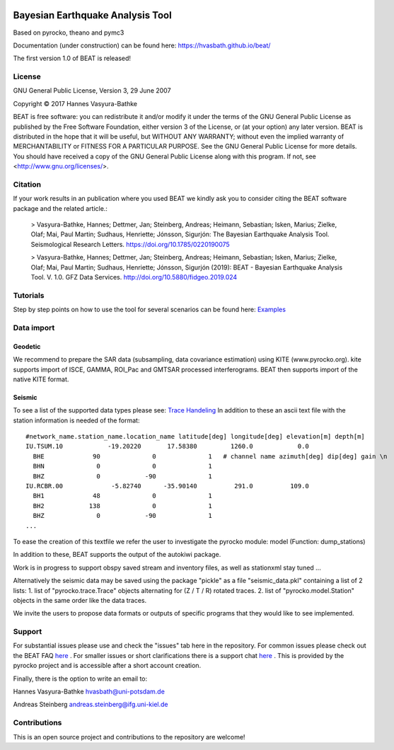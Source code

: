 .. image:: docs/_static/LOGO_BEAT.png?raw=true
    :align: center
    :alt: BEAT logo

Bayesian Earthquake Analysis Tool
---------------------------------

Based on pyrocko, theano and pymc3

Documentation (under construction) can be found here:
https://hvasbath.github.io/beat/

The first version 1.0 of BEAT is released!

License 
=======
GNU General Public License, Version 3, 29 June 2007

Copyright © 2017 Hannes Vasyura-Bathke

BEAT is free software: you can redistribute it and/or modify it under the terms of the GNU General Public License as published by the Free Software Foundation, either version 3 of the License, or (at your option) any later version.
BEAT is distributed in the hope that it will be useful, but WITHOUT ANY WARRANTY; without even the implied warranty of MERCHANTABILITY or FITNESS FOR A PARTICULAR PURPOSE.  See the GNU General Public License for more details.
You should have received a copy of the GNU General Public License along with this program. If not, see <http://www.gnu.org/licenses/>.


Citation
========
If your work results in an publication where you used BEAT we kindly ask you to consider citing the BEAT software package and the related article.:

 > Vasyura-Bathke, Hannes; Dettmer, Jan; Steinberg, Andreas; Heimann, Sebastian; Isken, Marius; Zielke, Olaf; Mai, Paul Martin; Sudhaus, Henriette; Jónsson, Sigurjón: The Bayesian Earthquake Analysis Tool. Seismological Research Letters. https://doi.org/10.1785/0220190075

 > Vasyura-Bathke, Hannes; Dettmer, Jan; Steinberg, Andreas; Heimann, Sebastian; Isken, Marius; Zielke, Olaf; Mai, Paul Martin; Sudhaus, Henriette; Jónsson, Sigurjón (2019): BEAT - Bayesian Earthquake Analysis Tool. V. 1.0. GFZ Data Services. http://doi.org/10.5880/fidgeo.2019.024


Tutorials
=========
Step by step points on how to use the tool for several scenarios can be found here:
`Examples <https://hvasbath.github.io/beat/examples/index.html>`__

Data import
===========
Geodetic
^^^^^^^^
We recommend to prepare the SAR data (subsampling, data covariance estimation) using KITE (www.pyrocko.org).
kite supports import of ISCE, GAMMA, ROI_Pac and GMTSAR processed interferograms. BEAT then supports import of the native KITE format.

Seismic
^^^^^^^
To see a list of the supported data types please see: `Trace Handeling <https://pyrocko.org/docs/current/library/examples/trace_handling.html>`__
In addition to these an ascii text file with the station information is needed of the format::
    
    #network_name.station_name.location_name latitude[deg] longitude[deg] elevation[m] depth[m]
    IU.TSUM.10            -19.20220       17.58380         1260.0            0.0 
      BHE             90              0              1   # channel name azimuth[deg] dip[deg] gain \n
      BHN              0              0              1
      BHZ              0            -90              1
    IU.RCBR.00             -5.82740      -35.90140          291.0          109.0 
      BH1             48              0              1
      BH2            138              0              1
      BHZ              0            -90              1
    ...

To ease the creation of this textfile we refer the user to investigate the pyrocko module: model (Function: dump_stations)

In addition to these, BEAT supports the output of the autokiwi package.

Work is in progress to support obspy saved stream and inventory files, as well as stationxml stay tuned ...

Alternatively the seismic data may be saved using the package "pickle" as a file "seismic_data.pkl"
containing a list of 2 lists:
1. list of "pyrocko.trace.Trace" objects alternating for (Z / T / R) rotated traces.
2. list of "pyrocko.model.Station" objects in the same order like the data traces.

We invite the users to propose data formats or outputs of specific programs that they would 
like to see implemented. 

Support
=======
For substantial issues please use and check the "issues" tab here in the repository.
For common issues please check out the BEAT FAQ `here <https://hvasbath.github.io/beat/faq.html>`__ .
For smaller issues or short clarifications there is a support chat `here <https://hive.pyrocko.org/pyrocko-support/channels/beat>`__ . This is provided by the pyrocko project and is accessible after a short account creation.

Finally, there is the option to write an email to:

Hannes Vasyura-Bathke
hvasbath@uni-potsdam.de

Andreas Steinberg
andreas.steinberg@ifg.uni-kiel.de

Contributions
=============
This is an open source project and contributions to the repository are welcome!
